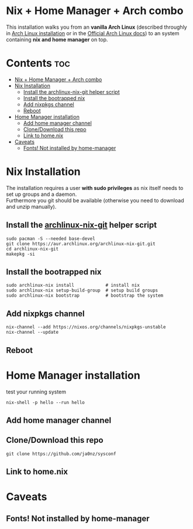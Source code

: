 #+STARTUP: content
#+OPTIONS: \n:t

* Nix + Home Manager + Arch combo
This installation walks you from an *vanilla Arch Linux* (described throughly in [[file:~/sysconf/docs/arch-installation.org][Arch Linux installation]] or in the [[https://wiki.archlinux.org/title/Installation_guide#Installation][Official Arch Linux docs]]) to an system containing *nix and home manager* on top.

* Contents :toc:
- [[#nix--home-manager--arch-combo][Nix + Home Manager + Arch combo]]
- [[#nix-installation][Nix Installation]]
  - [[#install-the-archlinux-nix-git-helper-script][Install the archlinux-nix-git helper script]]
  - [[#install-the-bootrapped-nix][Install the bootrapped nix]]
  - [[#add-nixpkgs-channel][Add nixpkgs channel]]
  - [[#reboot][Reboot]]
- [[#home-manager-installation][Home Manager installation]]
  - [[#add-home-manager-channel][Add home manager channel]]
  - [[#clonedownload-this-repo][Clone/Download this repo]]
  - [[#link-to-homenix][Link to home.nix]]
- [[#caveats][Caveats]]
  - [[#fonts-not-installed-by-home-manager][Fonts! Not installed by home-manager]]

* Nix Installation
The installation requires a user *with sudo privileges* as nix itself needs to set up groups and a daemon.
Furthermore you git should be available (otherwise you need to download and unzip manually).
** Install the [[https://aur.archlinux.org/packages/archlinux-nix-git/][archlinux-nix-git]] helper script
#+begin_src shell
sudo pacman -S --needed base-devel
git clone https://aur.archlinux.org/archlinux-nix-git.git
cd archlinux-nix-git
makepkg -si
#+end_src
** Install the bootrapped nix
#+begin_src shell
sudo archlinux-nix install            # install nix
sudo archlinux-nix setup-build-group  # setup build groups
sudo archlinux-nix bootstrap          # bootstrap the system
#+end_src
** Add nixpkgs channel
#+begin_src
nix-channel --add https://nixos.org/channels/nixpkgs-unstable
nix-channel --update
#+end_src
** Reboot
* Home Manager installation
test your running system
#+begin_src shell
nix-shell -p hello --run hello
#+end_src
** Add home manager channel
** Clone/Download this repo
#+begin_src shell
git clone https://github.com/ja0nz/sysconf
#+end_src
** Link to home.nix

* Caveats
** Fonts! Not installed by home-manager
